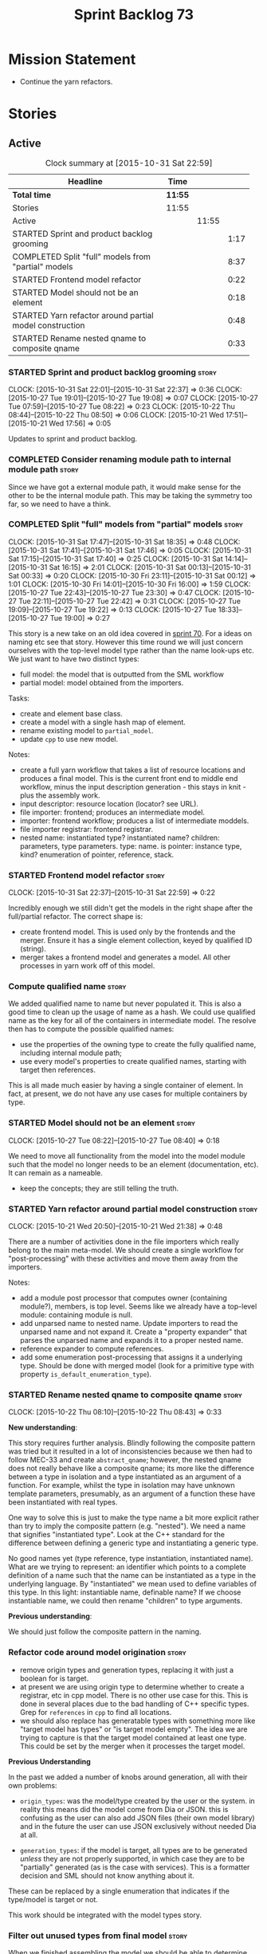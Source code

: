#+title: Sprint Backlog 73
#+options: date:nil toc:nil author:nil num:nil
#+todo: STARTED | COMPLETED CANCELLED POSTPONED
#+tags: { story(s) spike(p) }

* Mission Statement

- Continue the yarn refactors.

* Stories

** Active

#+begin: clocktable :maxlevel 3 :scope subtree :indent nil :emphasize nil :scope file :narrow 75
#+CAPTION: Clock summary at [2015-10-31 Sat 22:59]
| <75>                                                                        |         |       |      |
| Headline                                                                    | Time    |       |      |
|-----------------------------------------------------------------------------+---------+-------+------|
| *Total time*                                                                | *11:55* |       |      |
|-----------------------------------------------------------------------------+---------+-------+------|
| Stories                                                                     | 11:55   |       |      |
| Active                                                                      |         | 11:55 |      |
| STARTED Sprint and product backlog grooming                                 |         |       | 1:17 |
| COMPLETED Split "full" models from "partial" models                         |         |       | 8:37 |
| STARTED Frontend model refactor                                             |         |       | 0:22 |
| STARTED Model should not be an element                                      |         |       | 0:18 |
| STARTED Yarn refactor around partial model construction                     |         |       | 0:48 |
| STARTED Rename nested qname to composite qname                              |         |       | 0:33 |
#+end:

*** STARTED Sprint and product backlog grooming                       :story:
    CLOCK: [2015-10-31 Sat 22:01]--[2015-10-31 Sat 22:37] =>  0:36
    CLOCK: [2015-10-27 Tue 19:01]--[2015-10-27 Tue 19:08] =>  0:07
    CLOCK: [2015-10-27 Tue 07:59]--[2015-10-27 Tue 08:22] =>  0:23
    CLOCK: [2015-10-22 Thu 08:44]--[2015-10-22 Thu 08:50] =>  0:06
    CLOCK: [2015-10-21 Wed 17:51]--[2015-10-21 Wed 17:56] =>  0:05

Updates to sprint and product backlog.

*** COMPLETED Consider renaming module path to internal module path   :story:
    CLOSED: [2015-10-27 Tue 18:58]

Since we have got a external module path, it would make sense for the
other to be the internal module path. This may be taking the symmetry
too far, so we need to have a think.

*** COMPLETED Split "full" models from "partial" models               :story:
    CLOSED: [2015-10-31 Sat 22:04]
    CLOCK: [2015-10-31 Sat 17:47]--[2015-10-31 Sat 18:35] =>  0:48
    CLOCK: [2015-10-31 Sat 17:41]--[2015-10-31 Sat 17:46] =>  0:05
    CLOCK: [2015-10-31 Sat 17:15]--[2015-10-31 Sat 17:40] =>  0:25
    CLOCK: [2015-10-31 Sat 14:14]--[2015-10-31 Sat 16:15] =>  2:01
    CLOCK: [2015-10-31 Sat 00:13]--[2015-10-31 Sat 00:33] =>  0:20
    CLOCK: [2015-10-30 Fri 23:11]--[2015-10-31 Sat 00:12] =>  1:01
    CLOCK: [2015-10-30 Fri 14:01]--[2015-10-30 Fri 16:00] =>  1:59
    CLOCK: [2015-10-27 Tue 22:43]--[2015-10-27 Tue 23:30] =>  0:47
    CLOCK: [2015-10-27 Tue 22:11]--[2015-10-27 Tue 22:42] =>  0:31
    CLOCK: [2015-10-27 Tue 19:09]--[2015-10-27 Tue 19:22] =>  0:13
    CLOCK: [2015-10-27 Tue 18:33]--[2015-10-27 Tue 19:00] =>  0:27

This story is a new take on an old idea covered in [[https://github.com/DomainDrivenConsulting/dogen/blob/master/doc/agile/sprint_backlog_70.org#split-a-fully-formed-model-from-partial-models][sprint 70]]. For a
ideas on naming etc see that story. However this time round we will
just concern ourselves with the top-level model type rather than the
name look-ups etc. We just want to have two distinct types:

- full model: the model that is outputted from the SML workflow
- partial model: model obtained from the importers.

Tasks:

- create and element base class.
- create a model with a single hash map of element.
- rename existing model to =partial_model=.
- update =cpp= to use new model.

Notes:

- create a full yarn workflow that takes a list of resource locations
  and produces a final model. This is the current front end to middle
  end workflow, minus the input description generation - this stays in
  knit - plus the assembly work.
- input descriptor: resource location (locator? see URL).
- file importer: frontend; produces an intermediate model.
- importer: frontend workflow; produces a list of intermediate moddels.
- file importer registrar: frontend registrar.
- nested name: instantiated type? instantiated name? children:
  parameters, type parameters. type: name. is pointer: instance type,
  kind?  enumeration of pointer, reference, stack.

*** STARTED Frontend model refactor                                   :story:
    CLOCK: [2015-10-31 Sat 22:37]--[2015-10-31 Sat 22:59] =>  0:22

Incredibly enough we still didn't get the models in the right shape
after the full/partial refactor. The correct shape is:

- create frontend model. This is used only by the frontends and the
  merger. Ensure it has a single element collection, keyed by
  qualified ID (string).
- merger takes a frontend model and generates a model. All other
  processes in yarn work off of this model.

*** Compute qualified name                                            :story:

We added qualified name to name but never populated it. This is also a
good time to clean up the usage of name as a hash. We could use
qualified name as the key for all of the containers in intermediate
model. The resolve then has to compute the possible qualified names:

- use the properties of the owning type to create the fully qualified
  name, including internal module path;
- use every model's properties to create qualified names, starting
  with target then references.

This is all made much easier by having a single container of
element. In fact, at present, we do not have any use cases for
multiple containers by type.

*** STARTED Model should not be an element                            :story:
    CLOCK: [2015-10-27 Tue 08:22]--[2015-10-27 Tue 08:40] =>  0:18

We need to move all functionality from the model into the model module
such that the model no longer needs to be an element (documentation,
etc). It can remain as a nameable.

- keep the concepts; they are still telling the truth.

*** STARTED Yarn refactor around partial model construction           :story:
    CLOCK: [2015-10-21 Wed 20:50]--[2015-10-21 Wed 21:38] =>  0:48

There are a number of activities done in the file importers which
really belong to the main meta-model. We should create a single
workflow for "post-processing" with these activities and move them
away from the importers.

Notes:

- add a module post processor that computes owner (containing
  module?), members, is top level. Seems like we already have a
  top-level module: containing module is null.
- add unparsed name to nested name. Update importers to read the
  unparsed name and not expand it. Create a "property expander" that
  parses the unparsed name and expands it to a proper nested
  name.
- reference expander to compute references.
- add some enumeration post-processing that assigns it a underlying
  type. Should be done with merged model (look for a primitive type with
  property =is_default_enumeration_type=).

*** STARTED Rename nested qname to composite qname                    :story:
    CLOCK: [2015-10-22 Thu 08:10]--[2015-10-22 Thu 08:43] =>  0:33

*New understanding*:

This story requires further analysis. Blindly following the composite
pattern was tried but it resulted in a lot of inconsistencies because
we then had to follow MEC-33 and create =abstract_qname=; however, the
nested qname does not really behave like a composite qname; its more
like the difference between a type in isolation and a type
instantiated as an argument of a function. For example, whilst the
type in isolation may have unknown template parameters, presumably, as
an argument of a function these have been instantiated with real
types.

One way to solve this is just to make the type name a bit more
explicit rather than try to imply the composite pattern
(e.g. "nested"). We need a name that signifies "instantiated
type". Look at the C++ standard for the difference between defining a
generic type and instantiating a generic type.

No good names yet (type reference, type instantiation, instantiated
name). What are we trying to represent: an identifier which points to
a complete definition of a name such that the name can be instantiated
as a type in the underlying language. By "instantiated" we mean used
to define variables of this type. In this light: instantiable name,
definable name? If we choose instantiable name, we could then rename
"children" to type arguments.

*Previous understanding*:

We should just follow the composite pattern in the naming.

*** Refactor code around model origination                            :story:

- remove origin types and generation types, replacing it with just a
  boolean for is target.
- at present we are using origin type to determine whether to create a
  registrar, etc in cpp model. There is no other use case for
  this. This is done in several places due to the bad handling of C++
  specific types. Grep for =references= in =cpp= to find all
  locations.
- we should also replace has generatable types with something more
  like "target model has types" or "is target model empty". The idea
  we are trying to capture is that the target model contained at least
  one type. This could be set by the merger when it processes the
  target model.

*Previous Understanding*

In the past we added a number of knobs around generation, all with
their own problems:

- =origin_types=: was the model/type created by the user or the
  system. in reality this means did the model come from Dia or
  JSON. this is confusing as the user can also add JSON files (their
  own model library) and in the future the user can use JSON
  exclusively without needed Dia at all.

- =generation_types=: if the model is target, all types are to be
  generated /unless/ they are not properly supported, in which case
  they are to be "partially" generated (as is the case with
  services). This is a formatter decision and SML should not know
  anything about it.

These can be replaced by a single enumeration that indicates if the
type/model is target or not.

This work should be integrated with the model types story.

*** Filter out unused types from final model                          :story:

When we finished assembling the model we should be able to determine
which supporting types are in use and drop those that are not. This
can be done just before building the final model (or as part of that
task).

We should have a class responsible for removing all types from a model
which are not in use. This could be done as part of model assembly.

One way this could be achieved is by adding a "usages" property,
computed during resolution. Resolver could keep track of the
non-target names that are in use and return those.

*** STARTED Update copyright notices                                  :story:

We need to update all notices to reflect personal ownership until DDC
was formed, and then ownership by DDC.

- first update to personal ownership has been done, but we need to
  test if multiple copyright entries is properly supported.

*** Copyright holders is scalar when it should be an array            :story:

At present its only possible to specify a single copyright holder. It
should be handled the same was as odb parameters, but because that is
done with a massive hack, we are not going to extend the hack to
copyright holders.

*** Add support for composite model names in name                     :story:

Split qname into name and location; location is made up of model name,
external module path, model path, internal module path.

Notes:

- populate model path as module name by default unless supplied by
  field.
- deal with the fallout in terms of file paths creation, etc.
- fix hardware model to supply model name but to have a blank model
  path.
- split model names with dots into multiple model paths.
- do not populate model path and qualified until resolution is done -
  these properties do not add any value. After resolution - perhaps
  as a last pass of the resolver - go through every single qname and
  compute these properties. This means that all calls to qualified
  prior to this need to be replaced to direct calls to qualified name
  builder.

More notes:

- within a partial model, there are two stages of processing: an
  initial pass in which we can identify all of the names of the
  elements declared in a model; and a second pass in which we can
  resolve all properties that belong to that model. By "resolve" we
  mean we can figure out if a property is referring to an element in a
  module inside the model or if its referring to an element in a
  different model. This can only be done when we have all the names of
  all the modules in the model.
- there is such a thing as a location: an object which allows one to
  figure out where a type is located in an imaginary "element
  space". In addition to the location, the element space has another
  dimension, given by the element "simple" name (from now on just
  name). The pair =(location, name)= corresponds to a unique point in
  the element space.
- there is such a thing as a unique element identifier: it is a string
  representation of the pair =(location, name)= according to a
  well-defined syntax.
- the pair =(location, name)= is an element identifier, because it
  uniquely identifies elements in the element space.
- the external module path is required to allow us to represent
  external containment; that is, cases where the model is contained in
  one or more namespaces, but we do not want to represent these inside
  the model.
- the internal module path is required to allow us to represent
  internal containment; that is, the element is contained in one or
  more modules, represented in the model.
- the model path represents containment inferred from the model name
  itself; that is, a composite model name such as =a.b.c=.
- the model name does not always contribute to the model path. For
  models such as hardware, the model has to have a name (it cannot be
  in a nameless file) but the types are in the global space. This
  means that we need to switch on/off the ability to have the model
  name contribute to the model namespace.
- model names are only relevant initially. We could store them in
  model class, but they will be thrown away during merging.
- references are used for several purposes: a) to determine that we
  have loaded all required models. b) to generate code dependencies
  against dependent models: at present just linking and registrar in
  serialisation. In order to figure out what to do with the reference
  we need to know its "kind". For dogen models, we need to generate
  registrars; for non-dogen models we do not. We always need to
  link. At present this is done via the origin types property. A
  better way of modeling this may be "is dogen model" or something
  along these lines.
- one model may have more than one set of link instructions. These are
  more related to the types than with the model itself. For example,
  in boost we need to link potentially against multiple
  libraries. This could be modeled by a dynamic property at the type
  level or model level. For dogen models it would be model level. The
  property may be empty (hardware, std).
- from a element identifier it is not possible to determine its model
  name. It may or may not be reconstructible from the model
  path. However, if one were to have a map of location to model name,
  one could at least figure out if the type is on any of the loaded
  models. We could keep track of all locations which are not within
  the model. Those must match the referenced models or else there is a
  type resolution failure.
- there is such a thing as a element instance identifier. We call it
  nested name at present. The element instance identifier identifies
  instantiations of types. It models two cases: for the case where the
  type has no type parameters, the instance identifier is equal to the
  element identifier; for all other cases, it is a hierarchical
  collection of element identifiers, modeling the type parameter
  structure.
- a model should have: an element identifier which is identical to the
  root module (the module that represents the model). A model is
  itself an element.

 a location; a name (meaning the original,
  possibly composite, model name); a

the
  types pace is hierarchical: its made up of the global namespace at
  the top (where types in the hardware model live), and then followed
  by all other namespaces "declared" at the top-level.
- there are four distinct cases of locations in the type space

Merged stories:

*Consider renaming qname*

As part of dynamic we came up with a better way of modeling names:
type is name, fields:

- simple
- qualified

This is a better way of modeling, as opposed to the SML way with a
=qname= which then contains a =simple_name=. We should use this
approach in SML to.

*Split model name from "contributing model name" in qname*

We need to find a way to model qnames such that there are two model
names: one which contributes to the namespaces and another which
doesn't. The specific use case is the primitives model where the model
has to have a name but we don't want the type names to have the model
name. Perhaps we need some kind of flag: model name contributes to
namespacing.

With this we can then remove the numerous hacks around the primitives
model name such as:

- // FIXME: mega hack to handle primitive model.

See comment in 'dot' story - we can have a model name and a model
package.

*** Remove primitive model handling in yarn dia transformer           :story:

We seem to be doing some handling for primitives which is no longer
required. The handling of current model is also very dodgy. All in
transformer's update model reference.

Actually this is nothing at all to do with the primitive model but all
to do with computing the correct name. We need to start using the
builder here.

*** Improve references management                                     :story:

At present, we compute model references as follows:

- in dia to sml we first loop through all types and figure out the
  distinct model names. This is done by creating a "shallow" qname
  with just the model name and setting its origin type to unknown.
- when we merge, we take the references of target - the only ones we
  care about - and then we check that against the list of the models
  we are about to merge. If there are any missing models we complain
  (see comments below). We then loop through the list of references
  and "resolve" the origin type of the model.

Note: We could actually also complain if there are too many models, or
more cleverly avoid merging those models which are not required. Or
even more cleverly, we could avoid loading them in the first place, if
only we could load target first.

A slightly better way of doing this would be:

- in SML create a references updater that takes a model and computes
  its reference requirements. It could also receive a list of "other"
  models from which to get their origin types to avoid using =unknown=
  at all, and checks that all reference requirements have been met.
- the current step =update_references= is just a call to the
  references updater, prior to merging, with the target model.

Note:

It seems that the references are incorrect at present; on rebuild, we
see serialisation's registrar moving for no reason:

: -    dogen::config::register_types(ar);
:      dogen::sml::register_types(ar);
: -    dogen::dynamic::schema::register_types(ar);
: +    dogen::config::register_types(ar);

The references have not changed at all in the dogen invocation:

:    --reference ${CMAKE_SOURCE_DIR}/diagrams/config.dia,dogen
:    --reference ${CMAKE_SOURCE_DIR}/diagrams/sml.dia,dogen
:    --reference ${CMAKE_SOURCE_DIR}/diagrams/formatters.dia,dogen
:    --reference ${CMAKE_SOURCE_DIR}/diagrams/schema.dia,dogen::dynamic

We need to fix this with the refactor.

*** Add =operator<= for names                                         :story:

We seem to redefine this all over the place. Create a utility class
somewhere.

*** Services and leaves are not properly handled                      :story:

We are manually ignoring services when calculating leaves.

*** Add support for model names with dots                             :story:

It is quite annoying to have to create folders and sub-folders for the
main projects. This is not too bad right now because we don't really
make use of nesting that much, other than with test models. However,
now that the architecture is clear and we need to make use of nesting,
it becomes more of a concern. For example:

: / a
:   / b
:   / c
: / d
:   / e
:   / f

This is clearer as:

: / a
: / a.b
: / a.c
: / d.e
: / d.f

However, in order to implement this we need a bit of cleverness:

- for the purposes of files, the dot represents a dot;
- for the purposes of namespaces, we must create several namespaces
  (e.g. yarn::core).

This is also inline with the idea that the model name does not always
contribute to the namespaces as required by primitives. We basically
need a cleverer version of qname to handle all of these scenarios.

It may also be worth taking into account the other story on this topic
where we considered using underscores instead of folders for facet
names. It may be nicer to have dots for this,
e.g. =types.my_class.hpp=.

Idea:

=qnames= should have a model name and a model package; only the model
package contributes to the namespaces. The model name is unpacked into
multiple model packages (e.g. "a.b" => a::b). The file name uses the
model name, not the model package.

*** Use dots in data files extensions                                 :story:

At the moment we use extensions such as =xmlyarn=. It should really be
=.xml.yarn= or something of the kind.

*** Refactor ownership hierarchy                                      :story:

Start implementing the archetype logic. Basically there is a artefact
unique identifier

- rename it to =artefact_descriptor=.
- remove all dia fields; these are now file importer specific and
  never reach dynamic.
- add =kernel= field. This is set to =stitch= or =quilt=.
- rename formatter field to =kind=

Merged stories:

*Consider adding "application" to ownership hierarchy*

Not all fields make sense to all tools in the dogen suite; some are
knit specific, some are stitch specific and some are shared. At
present this is not a problem because stitch loads up all of knit's
fields and assumes users won't make use of them. If they do, nothing
bad "should" happen. But a better way to solve this may be to only
load fields that belong to an application. We could add "application"
to ownership hierarchy, and filter on that. Note though that we would
need some way of saying "all applications" (e.g. at present, leave the
field blank).

*Consider renaming =ownership_hierarchy=*

We came up with the name =ownership_hierarchy= because we could not
think of anything else. However, it is not a particularly good name,
and it is increasingly so now that we need to use it across models. We
need a better name for this value type.

This work must be integrated with the [[https://github.com/DomainDrivenConsulting/dogen/blob/master/doc/agile/sprint_backlog_69.org#thoughts-on-cpp-refactoring][archetype work]].

*Split knitting from stitching settings*

*Rationale*: with "kernel" we will have quilt and stitch.

At present we only have a single common directory with all of the
available fields. Not all fields apply to both stitching and
knitting - but some do. We need a way to filter these. One possibility
is to use an approach similar to the formatter groups in the ownership
hierarchy. For now we simply have fields that have no meaning in
stitching but can be supplied by users.

*** Split formatter properties and associated classes from formattables :story:

We have two kinds of data: the formattables themselves (mapped from
yarn) and associated data (formatter properties). The latter is
totally independent. We should create a namespace for all of these
classes and a workflow that produces the data ready for consumption. A
tentative name is =manifest=.

*** Consider renaming includers                                       :story:

Its very confusing to have header files that include lots of other
header files called "includers". There is too much overloading. We
should consider calling them "master header files" as per Schaling
terminology in the [[http://theboostcpplibraries.com/boost.spirit][boost book]].

*** Replace qname with id's in yarn                                   :story:

*New Understanding*

This is a new spin on that old chestnut of splitting partial models
from full models. We probably got enough to do this. The

*Previous Understanding*

We don't really need qname in it's current form for the purposes of
yarn. We should:

- create a base class for all types in model called element.
- add a property called id to element. Compute id on the basis of
  hashing name and location. Change all model containers,
  relationships etc to use id instead of qname.

*** Rename types in =yarn= using MOF/eCore terms                      :story:

Rename the types in =yarn= to make them a bit more inline with
MOF/eCore. As much as possible but without going overboard. Ensure we
do not pick up meta-meta-model concepts by mistake. Rename nested
qname to something more sensible from MOF/eCore. Review all concept
names in this light.

*** Create a set of definitions for tagging and meta-data             :story:

We still use these terms frequently. We should define them in dynamic
to have specific meanings.

** Deprecated
